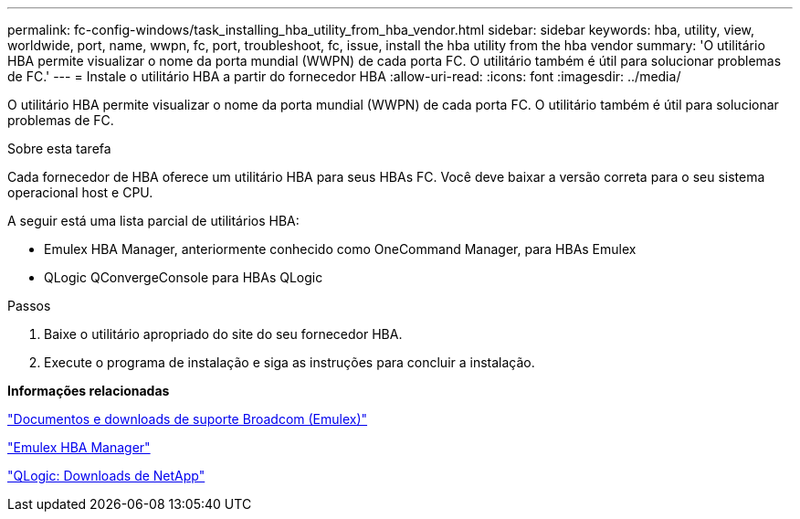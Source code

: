 ---
permalink: fc-config-windows/task_installing_hba_utility_from_hba_vendor.html 
sidebar: sidebar 
keywords: hba, utility, view, worldwide, port, name, wwpn, fc, port, troubleshoot, fc, issue, install the hba utility from the hba vendor 
summary: 'O utilitário HBA permite visualizar o nome da porta mundial (WWPN) de cada porta FC. O utilitário também é útil para solucionar problemas de FC.' 
---
= Instale o utilitário HBA a partir do fornecedor HBA
:allow-uri-read: 
:icons: font
:imagesdir: ../media/


[role="lead"]
O utilitário HBA permite visualizar o nome da porta mundial (WWPN) de cada porta FC. O utilitário também é útil para solucionar problemas de FC.

.Sobre esta tarefa
Cada fornecedor de HBA oferece um utilitário HBA para seus HBAs FC. Você deve baixar a versão correta para o seu sistema operacional host e CPU.

A seguir está uma lista parcial de utilitários HBA:

* Emulex HBA Manager, anteriormente conhecido como OneCommand Manager, para HBAs Emulex
* QLogic QConvergeConsole para HBAs QLogic


.Passos
. Baixe o utilitário apropriado do site do seu fornecedor HBA.
. Execute o programa de instalação e siga as instruções para concluir a instalação.


*Informações relacionadas*

https://www.broadcom.com/support/download-search?tab=search["Documentos e downloads de suporte Broadcom (Emulex)"]

https://www.broadcom.com/products/storage/fibre-channel-host-bus-adapters/emulex-hba-manager["Emulex HBA Manager"]

http://driverdownloads.qlogic.com/QLogicDriverDownloads_UI/OEM_Product_List.aspx?oemid=372["QLogic: Downloads de NetApp"]
